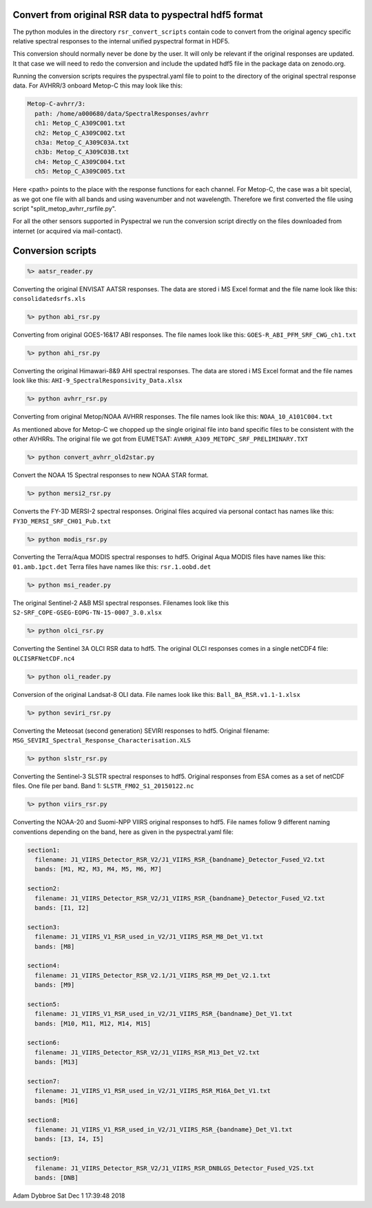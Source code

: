Convert from original RSR data to pyspectral hdf5 format
^^^^^^^^^^^^^^^^^^^^^^^^^^^^^^^^^^^^^^^^^^^^^^^^^^^^^^^^

The python modules in the directory ``rsr_convert_scripts`` contain code to convert
from the original agency specific relative spectral responses to the internal
unified pyspectral format in HDF5.

This conversion should normally never be done by the user. It will only be
relevant if the original responses are updated. It that case we will need to
redo the conversion and include the updated hdf5 file in the package data on
zenodo.org.

Running the conversion scripts requires the pyspectral.yaml file to point to
the directory of the original spectral response data. For AVHRR/3 onboard
Metop-C this may look like this:

.. code-block:: ini
                
   Metop-C-avhrr/3:
     path: /home/a000680/data/SpectralResponses/avhrr
     ch1: Metop_C_A309C001.txt
     ch2: Metop_C_A309C002.txt
     ch3a: Metop_C_A309C03A.txt
     ch3b: Metop_C_A309C03B.txt
     ch4: Metop_C_A309C004.txt
     ch5: Metop_C_A309C005.txt

     
Here <path> points to the place with the response functions for each
channel. For Metop-C, the case was a bit special, as we got one file with all
bands and using wavenumber and not wavelength. Therefore we first converted the
file using script "split_metop_avhrr_rsrfile.py".

For all the other sensors supported in Pyspectral we run the conversion script
directly on the files downloaded from internet (or acquired via mail-contact).


Conversion scripts
^^^^^^^^^^^^^^^^^^

.. code::

   %> aatsr_reader.py

Converting the original ENVISAT AATSR responses. The data are stored i MS Excel
format and the file name look like this: ``consolidatedsrfs.xls``

.. code::
   
   %> python abi_rsr.py

Converting from original GOES-16&17 ABI responses. The file names look like this: ``GOES-R_ABI_PFM_SRF_CWG_ch1.txt``


.. code::
   
   %> python ahi_rsr.py

Converting the original Himawari-8&9 AHI spectral responses. The data are stored i MS Excel
format and the file names look like this: ``AHI-9_SpectralResponsivity_Data.xlsx``


.. code::
   
   %> python avhrr_rsr.py

Converting from original Metop/NOAA AVHRR responses. The file names look like this: ``NOAA_10_A101C004.txt``

As mentioned above for Metop-C we chopped up the single original file into band
specific files to be consistent with the other AVHRRs. The original file we got
from EUMETSAT: ``AVHRR_A309_METOPC_SRF_PRELIMINARY.TXT``

.. code::

   %> python convert_avhrr_old2star.py

Convert the NOAA 15 Spectral responses to new NOAA STAR format.

.. code::
   
   %> python mersi2_rsr.py

Converts the FY-3D MERSI-2 spectral responses. Original files acquired via
personal contact has names like this: ``FY3D_MERSI_SRF_CH01_Pub.txt``

.. code::

   %> python modis_rsr.py

Converting the Terra/Aqua MODIS spectral responses to hdf5.
Original Aqua MODIS files have names like this: ``01.amb.1pct.det``
Terra files have names like this: ``rsr.1.oobd.det``

.. code::

   %> python msi_reader.py

The original Sentinel-2 A&B MSI spectral responses. Filenames look like this
``S2-SRF_COPE-GSEG-EOPG-TN-15-0007_3.0.xlsx``
   
.. code::

   %> python olci_rsr.py

Converting the Sentinel 3A OLCI RSR data to hdf5. The original OLCI
responses comes in a single netCDF4 file: ``OLCISRFNetCDF.nc4``

.. code::

   %> python oli_reader.py

Conversion of the original Landsat-8 OLI data. File names look like this: ``Ball_BA_RSR.v1.1-1.xlsx``

.. code::

   %> python seviri_rsr.py

Converting the Meteosat (second generation) SEVIRI responses to hdf5. Original
filename: ``MSG_SEVIRI_Spectral_Response_Characterisation.XLS``

.. code::

   %> python slstr_rsr.py

Converting the Sentinel-3 SLSTR spectral responses to hdf5. Original responses
from ESA comes as a set of netCDF files. One file per band. Band 1:
``SLSTR_FM02_S1_20150122.nc``

.. code::

   %> python viirs_rsr.py

Converting the NOAA-20 and Suomi-NPP VIIRS original responses to hdf5. File names
follow 9 different naming conventions depending on the band, here as given in
the pyspectral.yaml file:

.. code-block:: ini

   section1:
     filename: J1_VIIRS_Detector_RSR_V2/J1_VIIRS_RSR_{bandname}_Detector_Fused_V2.txt
     bands: [M1, M2, M3, M4, M5, M6, M7]

   section2:
     filename: J1_VIIRS_Detector_RSR_V2/J1_VIIRS_RSR_{bandname}_Detector_Fused_V2.txt
     bands: [I1, I2]

   section3:
     filename: J1_VIIRS_V1_RSR_used_in_V2/J1_VIIRS_RSR_M8_Det_V1.txt
     bands: [M8]
    
   section4:
     filename: J1_VIIRS_Detector_RSR_V2.1/J1_VIIRS_RSR_M9_Det_V2.1.txt
     bands: [M9]
  
   section5:
     filename: J1_VIIRS_V1_RSR_used_in_V2/J1_VIIRS_RSR_{bandname}_Det_V1.txt
     bands: [M10, M11, M12, M14, M15]

   section6:
     filename: J1_VIIRS_Detector_RSR_V2/J1_VIIRS_RSR_M13_Det_V2.txt
     bands: [M13]

   section7:
     filename: J1_VIIRS_V1_RSR_used_in_V2/J1_VIIRS_RSR_M16A_Det_V1.txt
     bands: [M16]

   section8:
     filename: J1_VIIRS_V1_RSR_used_in_V2/J1_VIIRS_RSR_{bandname}_Det_V1.txt
     bands: [I3, I4, I5]

   section9:
     filename: J1_VIIRS_Detector_RSR_V2/J1_VIIRS_RSR_DNBLGS_Detector_Fused_V2S.txt
     bands: [DNB]


Adam Dybbroe
Sat Dec  1 17:39:48 2018

